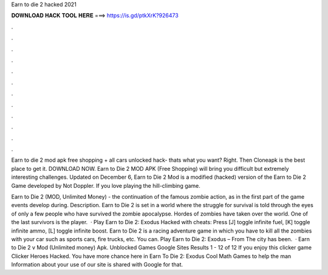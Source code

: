 Earn to die 2 hacked 2021



𝐃𝐎𝐖𝐍𝐋𝐎𝐀𝐃 𝐇𝐀𝐂𝐊 𝐓𝐎𝐎𝐋 𝐇𝐄𝐑𝐄 ===> https://is.gd/ptkXrK?926473



.



.



.



.



.



.



.



.



.



.



.



.

Earn to die 2 mod apk free shopping + all cars unlocked hack- thats what you want? Right. Then Cloneapk is the best place to get it. DOWNLOAD NOW. Earn to Die 2 MOD APK (Free Shopping) will bring you difficult but extremely interesting challenges. Updated on December 6,  Earn to Die 2 Mod is a modified (hacked) version of the Earn to Die 2 Game developed by Not Doppler. If you love playing the hill-climbing game.

Earn to Die 2 (MOD, Unlimited Money) - the continuation of the famous zombie action, as in the first part of the game events develop during. Description. Earn to Die 2 is set in a world where the struggle for survival is told through the eyes of only a few people who have survived the zombie apocalypse. Hordes of zombies have taken over the world. One of the last survivors is the player.  · Play Earn to Die 2: Exodus Hacked with cheats: Press [J] toggle infinite fuel, [K] toggle infinite ammo, [L] toggle infinite boost. Earn to Die 2 is a racing adventure game in which you have to kill all the zombies with your car such as sports cars, fire trucks, etc. You can. Play Earn to Die 2: Exodus – From  The city has been.  · Earn to Die 2 v Mod (Unlimited money) Apk. Unblocked Games Google Sites Results 1 - 12 of 12 If you enjoy this clicker game Clicker Heroes Hacked. You have more chance here in Earn To Die 2: Exodus Cool Math Games to help the man Information about your use of our site is shared with Google for that.
